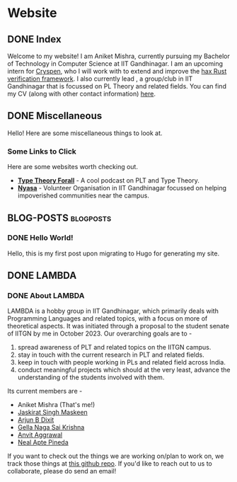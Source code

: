 #+hugo_base_dir: ../
#+OPTIONS: ^:nil
* Website
** DONE Index
   CLOSED: [2025-04-17 Thu 21:13]
   :PROPERTIES:
   :EXPORT_HUGO_SECTION: /
   :EXPORT_FILE_NAME: _index
   :END:

   Welcome to my website! I am Aniket Mishra, currently pursuing my Bachelor of Technology in Computer Science at IIT Gandhinagar. I am an upcoming intern for [[https://cryspen.com/][Cryspen]], who I will work with to extend and improve the [[https://github.com/cryspen/hax][hax Rust verification framework]]. I also currently lead @@hugo:[LAMBDA]({{< relref "lambda/about">}})@@, a group/club in IIT Gandhinagar that is focussed on PL Theory and related fields. You can find my CV (along with other contact information) [[/moderncv.pdf][here]].
** DONE Miscellaneous
   CLOSED: [2025-04-21 Mon 11:55]
   :PROPERTIES:
   :EXPORT_HUGO_SECTION: /
   :EXPORT_FILE_NAME: misc
   :END:
   Hello! Here are some miscellaneous things to look at.
*** Some Links to Click
    Here are some websites worth checking out.
    + *[[https://www.typetheoryforall.com/][Type Theory Forall]]* - A cool podcast on PLT and Type Theory.
    + *[[https://initiatives.iitgn.ac.in/nyasa/][Nyasa]]* - Volunteer Organisation in IIT Gandhinagar focussed on helping impoverished communities near the campus.
** BLOG-POSTS  :blogposts:
   :PROPERTIES:
   :CATEGORY: blog-posts
   :END:
*** DONE Hello World!
    CLOSED: [2025-04-17 Thu 21:13]
   :PROPERTIES:
   :EXPORT_FILE_NAME: hello-world
   :END:

   Hello, this is my first post upon migrating to Hugo for generating my site.
** DONE LAMBDA
   CLOSED: [2025-04-17 Thu 21:13]
   :PROPERTIES:
   :EXPORT_HUGO_SECTION: /lambda
   :END:
*** DONE About LAMBDA
    CLOSED: [2025-04-17 Thu 21:13]
    :PROPERTIES:
    :EXPORT_FILE_NAME: about
    :END:
    LAMBDA is a hobby group in IIT Gandhinagar, which primarily deals with Programming Languages and related topics, with a focus on more of theoretical aspects. It was initiated through a proposal to the student senate of IITGN by me in October 2023. Our overarching goals are to -
    1. spread awareness of PLT and related topics on the IITGN campus.
    2. stay in touch with the current research in PLT and related fields.
    3. keep in touch with people working in PLs and related field across India.
    4. conduct meaningful projects which should at the very least, advance the understanding of the students involved with them.

    Its current members are -
    * Aniket Mishra (That's me!)
    * [[mailto:23110146@iitgn.ac.in][Jaskirat Singh Maskeen]]
    * [[mailto:23110040@iitgn.ac.in][Arjun B Dixit]]
    * [[mailto:24110142@iitgn.ac.in][Gella Naga Sai Krishna]]
    * [[mailto:24110048@iitgn.ac.in][Anvit Aggrawal]]
    * [[mailto:neal.pineda@iitgn.ac.in][Neal Apte Pineda]]

   If you want to check out the things we are working on/plan to work on, we track those things at [[https://github.com/satiscugcat/lambda-org][this github repo]]. If you'd like to reach out to us to collaborate, please do send an email!

      
    
    
   
